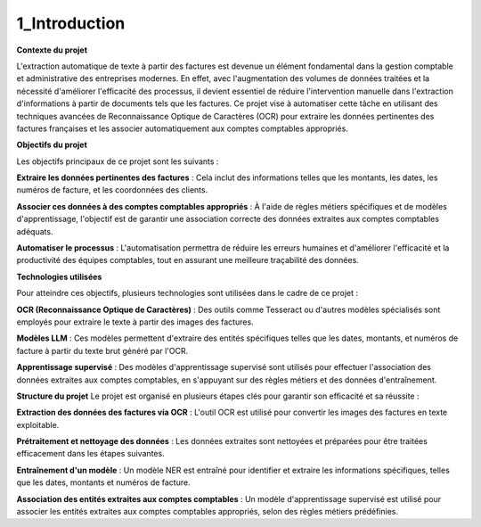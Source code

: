 1_Introduction 
======================================

**Contexte du projet**

L'extraction automatique de texte à partir des factures est devenue un élément fondamental dans la gestion comptable et administrative des entreprises modernes. En effet, avec l'augmentation des volumes de données traitées et la nécessité d'améliorer l'efficacité des processus, il devient essentiel de réduire l'intervention manuelle dans l'extraction d'informations à partir de documents tels que les factures. Ce projet vise à automatiser cette tâche en utilisant des techniques avancées de Reconnaissance Optique de Caractères (OCR) pour extraire les données pertinentes des factures françaises et les associer automatiquement aux comptes comptables appropriés.

**Objectifs du projet**

Les objectifs principaux de ce projet sont les suivants :

**Extraire les données pertinentes des factures** : Cela inclut des informations telles que les montants, les dates, les numéros de facture, et les coordonnées des clients.

**Associer ces données à des comptes comptables appropriés** : À l'aide de règles métiers spécifiques et de modèles d'apprentissage, l'objectif est de garantir une association correcte des données extraites aux comptes comptables adéquats.

**Automatiser le processus** : L'automatisation permettra de réduire les erreurs humaines et d'améliorer l'efficacité et la productivité des équipes comptables, tout en assurant une meilleure traçabilité des données.

**Technologies utilisées**

Pour atteindre ces objectifs, plusieurs technologies sont utilisées dans le cadre de ce projet :

**OCR (Reconnaissance Optique de Caractères)** : Des outils comme Tesseract ou d'autres modèles spécialisés sont employés pour extraire le texte à partir des images des factures.

**Modèles LLM** : Ces modèles permettent d'extraire des entités spécifiques telles que les dates, montants, et numéros de facture à partir du texte brut généré par l'OCR.

**Apprentissage supervisé** : Des modèles d'apprentissage supervisé sont utilisés pour effectuer l'association des données extraites aux comptes comptables, en s'appuyant sur des règles métiers et des données d'entraînement.

**Structure du projet**
Le projet est organisé en plusieurs étapes clés pour garantir son efficacité et sa réussite :

**Extraction des données des factures via OCR** : L'outil OCR est utilisé pour convertir les images des factures en texte exploitable.

**Prétraitement et nettoyage des données** : Les données extraites sont nettoyées et préparées pour être traitées efficacement dans les étapes suivantes.

**Entraînement d'un modèle** : Un modèle NER est entraîné pour identifier et extraire les informations spécifiques, telles que les dates, montants et numéros de facture.

**Association des entités extraites aux comptes comptables** : Un modèle d'apprentissage supervisé est utilisé pour associer les entités extraites aux comptes comptables appropriés, selon des règles métiers prédéfinies.
